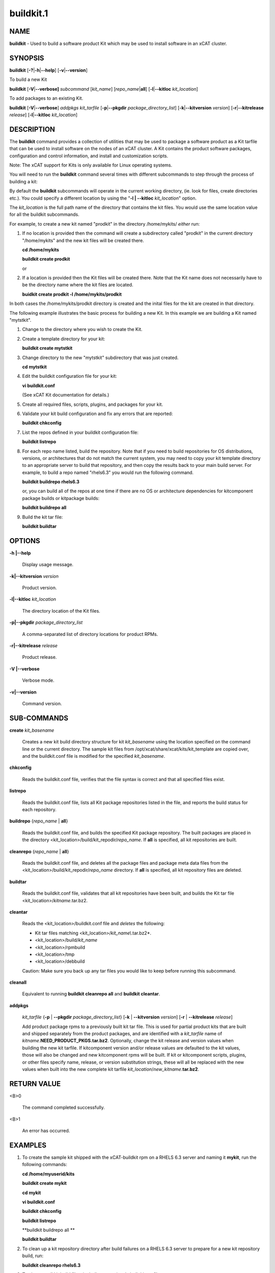 
##########
buildkit.1
##########

.. highlight:: perl


****
NAME
****


\ **buildkit**\  - Used to build a software product Kit which may be used to install software in an xCAT cluster.


********
SYNOPSIS
********


\ **buildkit**\  [\ **-?**\ |\ **-h**\ |\ **--help**\ ] [\ **-v**\ |\ **--version**\ ]

To build a new Kit

\ **buildkit**\  [\ **-V**\ |\ **--verbose]**\  \ *subcommand*\  [\ *kit_name*\ ] [\ *repo_name*\ |\ **all**\ ] [\ **-l**\ |\ **--kitloc**\  \ *kit_location*\ ]

To add packages to an existing Kit.

\ **buildkit**\  [\ **-V**\ |\ **--verbose**\ ] \ *addpkgs*\  \ *kit_tarfile*\  [\ **-p**\ |\ **--pkgdir**\  \ *package_directory_list*\ ] [\ **-k**\ |\ **--kitversion**\  \ *version*\ ] [\ **-r**\ |\ **--kitrelease**\  \ *release*\ ] [\ **-l**\ |\ **--kitloc**\  \ *kit_location*\ ]


***********
DESCRIPTION
***********


The \ **buildkit**\  command provides a collection of utilities that may be used to package a software product as a Kit tarfile that can be used to install software on the nodes of an xCAT cluster.  A Kit contains the product software packages, configuration and control information, and install and customization scripts.

Note: The xCAT support for Kits is only available for Linux operating systems.

You will need to run the \ **buildkit**\  command several times with different subcommands to step through the process of building a kit:

By default the \ **buildkit**\  subcommands will operate in the current working directory, (ie. look for files, create directories etc.).  You could specify a different location by using the "\ **-l | --kitloc**\  \ *kit_location*\ " option.

The \ *kit_location*\  is the full path name of the directory that contains the kit files. You would use the same location value for all the buildkit subcommands.

For example, to create a new kit named "prodkit" in the directory /home/mykits/ \ *either*\  run:


1.
 
 If no location is provided then the command will create a subdirectory called "prodkit" in the current directory "/home/mykits" and the new kit files will be created there.
 
 \ **cd /home/mykits**\ 
 
 \ **buildkit create prodkit**\ 
 
 or
 


2.
 
 If a location is provided then the Kit files will be created there. Note that the Kit name does not necessarily have to be the directory name where the kit files are located.
 
 \ **buidkit create prodkit -l /home/mykits/prodkit**\ 
 


In both cases the /home/mykits/prodkit directory is created and the inital files for the kit are created in that directory.

The following example illustrates the basic process for building a new Kit. In this example we are building a Kit named "mytstkit".


1.
 
 Change to the directory where you wish to create the Kit.
 


2.
 
 Create a template directory for your kit:
 
 \ **buildkit create mytstkit**\ 
 


3.
 
 Change directory to the new "mytstkit" subdirectory that was just created.
 
 \ **cd mytstkit**\ 
 


4.
 
 Edit the buildkit configuration file for your kit:
 
 \ **vi buildkit.conf**\ 
 
 (See xCAT Kit documentation for details.)
 


5.
 
 Create all required files, scripts, plugins, and packages for your kit.
 


6.
 
 Validate your kit build configuration and fix any errors that are reported:
 
 \ **buildkit chkconfig**\ 
 


7.
 
 List the repos defined in your buildkit configuration file:
 
 \ **buildkit listrepo**\ 
 


8.
 
 For each repo name listed, build the repository.  Note that if you need to build repositories for OS distributions, versions, or architectures that do not match the current system, you may need to copy your kit template directory to an appropriate server to build that repository, and then copy the results back to your main build server.  For example, to build a repo named "rhels6.3" you would run the following command.
 
 \ **buildkit buildrepo rhels6.3**\ 
 
 or, you can build all of the repos at one time if there are no OS or architecture dependencies for kitcomponent package builds or kitpackage builds:
 
 \ **buildkit buildrepo all**\ 
 


9.
 
 Build the kit tar file:
 
 \ **buildkit buildtar**\ 
 



*******
OPTIONS
*******



\ **-h |--help**\ 
 
 Display usage message.
 


\ **-k|--kitversion**\  \ *version*\ 
 
 Product version.
 


\ **-l|--kitloc**\  \ *kit_location*\ 
 
 The directory location of the Kit files.
 


\ **-p|--pkgdir**\  \ *package_directory_list*\ 
 
 A comma-separated list of directory locations for product RPMs.
 


\ **-r|--kitrelease**\  \ *release*\ 
 
 Product release.
 


\ **-V |--verbose**\ 
 
 Verbose mode.
 


\ **-v|--version**\ 
 
 Command version.
 



************
SUB-COMMANDS
************



\ **create**\  \ *kit_basename*\ 
 
 Creates a new kit build directory structure for kit \ *kit_basename*\  using the location specified on the command line or the current directory.  The sample kit files from /opt/xcat/share/xcat/kits/kit_template are copied over, and the buildkit.conf file is modified for the specified \ *kit_basename*\ .
 


\ **chkconfig**\ 
 
 Reads the buildkit.conf file, verifies that the file syntax is correct and that all specified files exist.
 


\ **listrepo**\ 
 
 Reads the buildkit.conf file, lists all Kit package repositories listed in the file, and reports the build status for each repository.
 


\ **buildrepo**\  {\ *repo_name*\  | \ **all**\ }
 
 Reads the buildkit.conf file, and builds the specified Kit package repository.  The built packages are placed in the directory <kit_location>/build/kit_repodir/\ *repo_name*\ .  If \ **all**\  is specified, all kit repositories are built.
 


\ **cleanrepo**\  {\ *repo_name*\  | \ **all**\ }
 
 Reads the buildkit.conf file, and deletes all the package files and package meta data files from the <kit_location>/build/kit_repodir/\ *repo_name*\  directory.  If \ **all**\  is specified, all kit repository files are deleted.
 


\ **buildtar**\ 
 
 Reads the buildkit.conf file, validates that all kit repositories have been built, and builds the Kit tar file <kit_location>/\ *kitname*\ .tar.bz2.
 


\ **cleantar**\ 
 
 Reads the <kit_location>/buildkit.conf file and \ *deletes*\  the following:
 
 
 - Kit tar files matching <kit_location>/\ *kit_name\\*.tar.bz2*\ .
 
 - <kit_location>/build/\ *kit_name*\ 
 
 - <kit_location>/rpmbuild
 
 - <kit_location>/tmp
 
 - <kit_location>/debbuild
 
 Caution:  Make sure you back up any tar files you would like to keep before running this subcommand.
 


\ **cleanall**\ 
 
 Equivalent to running \ **buildkit cleanrepo all**\  and \ **buildkit cleantar**\ .
 


\ **addpkgs**\ 
 
 \ *kit_tarfile*\  {\ **-p**\  | \ **--pkgdir**\  \ *package_directory_list*\ } [\ **-k**\  | \ **--kitversion**\  \ *version*\ ] [\ **-r**\  | \ **--kitrelease**\  \ *release*\ ]
 
 Add product package rpms to a previously built kit tar file.  This is used for partial product kits that are built and shipped separately from the product packages, and are identified with a \ *kit_tarfile*\  name of \ *kitname*\ .\ **NEED_PRODUCT_PKGS.tar.bz2**\ . Optionally, change the kit release and version values when building the new kit tarfile.  If kitcomponent version and/or release values are defaulted to the kit values, those will also be changed and new kitcomponent rpms will be built.  If kit or kitcomponent scripts, plugins, or other files specify name, release, or version substitution strings, these will all be replaced with the new values when built into the new complete kit tarfile \ *kit_location*\ /\ *new_kitname*\ .\ **tar.bz2**\ .
 



************
RETURN VALUE
************



<B>0
 
 The command completed successfully.
 


<B>1
 
 An error has occurred.
 



********
EXAMPLES
********



1.
 
 To create the sample kit shipped with the xCAT-buildkit rpm on a RHELS 6.3 server and naming it \ **mykit**\ , run the following commands:
 
 \ **cd /home/myuserid/kits**\ 
 
 \ **buildkit create mykit**\ 
 
 \ **cd mykit**\ 
 
 \ **vi buildkit.conf**\ 
 
 \ **buildkit chkconfig**\ 
 
 \ **buildkit listrepo**\ 
 
 \ **buildkit buildrepo all **\ 
 
 \ **buildkit buildtar**\ 
 


2.
 
 To clean up a kit repository directory after build failures on a RHELS 6.3 server to prepare for a new kit repository build, run:
 
 \ **buildkit cleanrepo rhels6.3**\ 
 


3.
 
 To clean up all kit build files, including a previously built kit tar file, run
 
 \ **buildkit cleanall**\ 
 


4.
 
 To create a kit named "tstkit" located in /home/foobar/tstkit instead of the current working directory.
 
 \ **buildkit create tstkit -l /home/foobar/tstkit**\ 
 



*****
FILES
*****


/opt/xcat/bin/buildkit

/opt/xcat/share/xcat/kits/kit_template

/opt/xcat/share/xcat/kits/kitcomponent.spec.template

<kit location>/buildkit.conf

<kit location>/build/\ *kitname*\ /kit.conf

<kit location>/\ *kitname*\ .tar.bz2


********
SEE ALSO
********


addkit(1), lskit(1), rmkit(1), addkitcomp(1), rmkitcomp(1), chkkitcomp(1)


